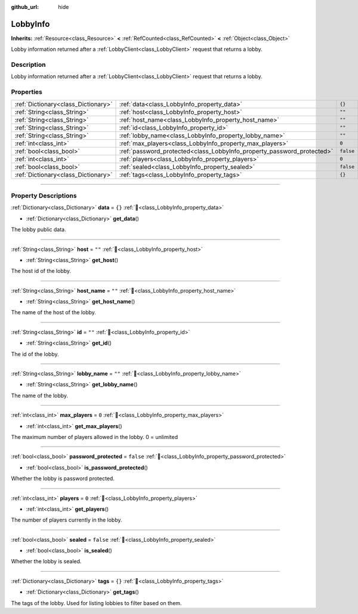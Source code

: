 :github_url: hide

.. DO NOT EDIT THIS FILE!!!
.. Generated automatically from Godot engine sources.
.. Generator: https://github.com/blazium-engine/blazium/tree/4.3/doc/tools/make_rst.py.
.. XML source: https://github.com/blazium-engine/blazium/tree/4.3/modules/blazium_sdk/doc_classes/LobbyInfo.xml.

.. _class_LobbyInfo:

LobbyInfo
=========

**Inherits:** :ref:`Resource<class_Resource>` **<** :ref:`RefCounted<class_RefCounted>` **<** :ref:`Object<class_Object>`

Lobby information returned after a :ref:`LobbyClient<class_LobbyClient>` request that returns a lobby.

.. rst-class:: classref-introduction-group

Description
-----------

Lobby information returned after a :ref:`LobbyClient<class_LobbyClient>` request that returns a lobby.

.. rst-class:: classref-reftable-group

Properties
----------

.. table::
   :widths: auto

   +-------------------------------------+------------------------------------------------------------------------+-----------+
   | :ref:`Dictionary<class_Dictionary>` | :ref:`data<class_LobbyInfo_property_data>`                             | ``{}``    |
   +-------------------------------------+------------------------------------------------------------------------+-----------+
   | :ref:`String<class_String>`         | :ref:`host<class_LobbyInfo_property_host>`                             | ``""``    |
   +-------------------------------------+------------------------------------------------------------------------+-----------+
   | :ref:`String<class_String>`         | :ref:`host_name<class_LobbyInfo_property_host_name>`                   | ``""``    |
   +-------------------------------------+------------------------------------------------------------------------+-----------+
   | :ref:`String<class_String>`         | :ref:`id<class_LobbyInfo_property_id>`                                 | ``""``    |
   +-------------------------------------+------------------------------------------------------------------------+-----------+
   | :ref:`String<class_String>`         | :ref:`lobby_name<class_LobbyInfo_property_lobby_name>`                 | ``""``    |
   +-------------------------------------+------------------------------------------------------------------------+-----------+
   | :ref:`int<class_int>`               | :ref:`max_players<class_LobbyInfo_property_max_players>`               | ``0``     |
   +-------------------------------------+------------------------------------------------------------------------+-----------+
   | :ref:`bool<class_bool>`             | :ref:`password_protected<class_LobbyInfo_property_password_protected>` | ``false`` |
   +-------------------------------------+------------------------------------------------------------------------+-----------+
   | :ref:`int<class_int>`               | :ref:`players<class_LobbyInfo_property_players>`                       | ``0``     |
   +-------------------------------------+------------------------------------------------------------------------+-----------+
   | :ref:`bool<class_bool>`             | :ref:`sealed<class_LobbyInfo_property_sealed>`                         | ``false`` |
   +-------------------------------------+------------------------------------------------------------------------+-----------+
   | :ref:`Dictionary<class_Dictionary>` | :ref:`tags<class_LobbyInfo_property_tags>`                             | ``{}``    |
   +-------------------------------------+------------------------------------------------------------------------+-----------+

.. rst-class:: classref-section-separator

----

.. rst-class:: classref-descriptions-group

Property Descriptions
---------------------

.. _class_LobbyInfo_property_data:

.. rst-class:: classref-property

:ref:`Dictionary<class_Dictionary>` **data** = ``{}`` :ref:`🔗<class_LobbyInfo_property_data>`

.. rst-class:: classref-property-setget

- :ref:`Dictionary<class_Dictionary>` **get_data**\ (\ )

The lobby public data.

.. rst-class:: classref-item-separator

----

.. _class_LobbyInfo_property_host:

.. rst-class:: classref-property

:ref:`String<class_String>` **host** = ``""`` :ref:`🔗<class_LobbyInfo_property_host>`

.. rst-class:: classref-property-setget

- :ref:`String<class_String>` **get_host**\ (\ )

The host id of the lobby.

.. rst-class:: classref-item-separator

----

.. _class_LobbyInfo_property_host_name:

.. rst-class:: classref-property

:ref:`String<class_String>` **host_name** = ``""`` :ref:`🔗<class_LobbyInfo_property_host_name>`

.. rst-class:: classref-property-setget

- :ref:`String<class_String>` **get_host_name**\ (\ )

The name of the host of the lobby.

.. rst-class:: classref-item-separator

----

.. _class_LobbyInfo_property_id:

.. rst-class:: classref-property

:ref:`String<class_String>` **id** = ``""`` :ref:`🔗<class_LobbyInfo_property_id>`

.. rst-class:: classref-property-setget

- :ref:`String<class_String>` **get_id**\ (\ )

The id of the lobby.

.. rst-class:: classref-item-separator

----

.. _class_LobbyInfo_property_lobby_name:

.. rst-class:: classref-property

:ref:`String<class_String>` **lobby_name** = ``""`` :ref:`🔗<class_LobbyInfo_property_lobby_name>`

.. rst-class:: classref-property-setget

- :ref:`String<class_String>` **get_lobby_name**\ (\ )

The name of the lobby.

.. rst-class:: classref-item-separator

----

.. _class_LobbyInfo_property_max_players:

.. rst-class:: classref-property

:ref:`int<class_int>` **max_players** = ``0`` :ref:`🔗<class_LobbyInfo_property_max_players>`

.. rst-class:: classref-property-setget

- :ref:`int<class_int>` **get_max_players**\ (\ )

The maximum number of players allowed in the lobby. 0 = unlimited

.. rst-class:: classref-item-separator

----

.. _class_LobbyInfo_property_password_protected:

.. rst-class:: classref-property

:ref:`bool<class_bool>` **password_protected** = ``false`` :ref:`🔗<class_LobbyInfo_property_password_protected>`

.. rst-class:: classref-property-setget

- :ref:`bool<class_bool>` **is_password_protected**\ (\ )

Whether the lobby is password protected.

.. rst-class:: classref-item-separator

----

.. _class_LobbyInfo_property_players:

.. rst-class:: classref-property

:ref:`int<class_int>` **players** = ``0`` :ref:`🔗<class_LobbyInfo_property_players>`

.. rst-class:: classref-property-setget

- :ref:`int<class_int>` **get_players**\ (\ )

The number of players currently in the lobby.

.. rst-class:: classref-item-separator

----

.. _class_LobbyInfo_property_sealed:

.. rst-class:: classref-property

:ref:`bool<class_bool>` **sealed** = ``false`` :ref:`🔗<class_LobbyInfo_property_sealed>`

.. rst-class:: classref-property-setget

- :ref:`bool<class_bool>` **is_sealed**\ (\ )

Whether the lobby is sealed.

.. rst-class:: classref-item-separator

----

.. _class_LobbyInfo_property_tags:

.. rst-class:: classref-property

:ref:`Dictionary<class_Dictionary>` **tags** = ``{}`` :ref:`🔗<class_LobbyInfo_property_tags>`

.. rst-class:: classref-property-setget

- :ref:`Dictionary<class_Dictionary>` **get_tags**\ (\ )

The tags of the lobby. Used for listing lobbies to filter based on them.

.. |virtual| replace:: :abbr:`virtual (This method should typically be overridden by the user to have any effect.)`
.. |const| replace:: :abbr:`const (This method has no side effects. It doesn't modify any of the instance's member variables.)`
.. |vararg| replace:: :abbr:`vararg (This method accepts any number of arguments after the ones described here.)`
.. |constructor| replace:: :abbr:`constructor (This method is used to construct a type.)`
.. |static| replace:: :abbr:`static (This method doesn't need an instance to be called, so it can be called directly using the class name.)`
.. |operator| replace:: :abbr:`operator (This method describes a valid operator to use with this type as left-hand operand.)`
.. |bitfield| replace:: :abbr:`BitField (This value is an integer composed as a bitmask of the following flags.)`
.. |void| replace:: :abbr:`void (No return value.)`

